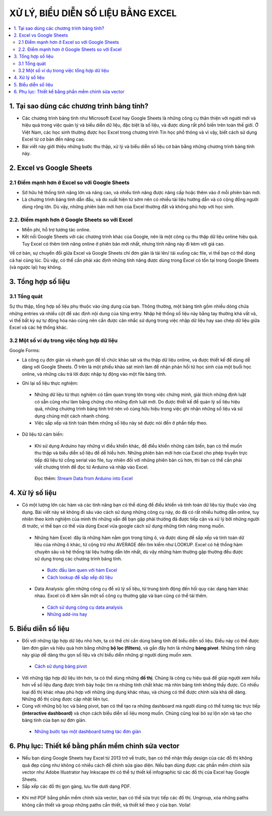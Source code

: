 ########################################
XỬ LÝ, BIỂU DIỄN SỐ LIỆU BẰNG EXCEL
########################################

.. figure:: https://i.imgur.com/EqJBMwK.jpg
    :width: 100%
    :align: center
    :alt: 

.. contents:: 
    :depth: 3
    :local:

=======================================================
1. Tại sao dùng các chương trình bảng tính?
=======================================================

* Các chương trình bảng tính như Microsoft Excel hay Google Sheets là những công cụ thân thiện với người mới và hiệu quả trong việc quản lý và biểu diễn dữ liệu, đặc biệt là số liệu, và được dùng rất phổ biến trên toàn thế giới. Ở Việt Nam, các học sinh thường được học Excel trong chương trình Tin học phổ thông và vì vậy, biết cách sử dụng Excel từ cơ bản đến nâng cao.

* Bài viết này giới thiệu những bước thu thập, xử lý và biểu diễn số liệu cơ bản bằng những chương trình bảng tính này.

=======================================================
2. Excel vs Google Sheets
=======================================================

-------------------------------------------------------
2.1 Điểm mạnh hơn ở Excel so với Google Sheets
-------------------------------------------------------

* Sở hữu hệ thống tính năng lớn và nâng cao, và nhiều tính năng được nâng cấp hoặc thêm vào ở mỗi phiên bản mới. 

* Là chương trình bảng tính dẫn đầu, và do xuất hiện từ sớm nên có nhiều tài liệu hướng dẫn và có cộng đồng người dùng rộng lớn. Dù vậy, những phiên bản mới hơn của Excel thường đắt và không phù hợp với học sinh.

-------------------------------------------------------
2.2. Điểm mạnh hơn ở Google Sheets so với Excel
-------------------------------------------------------

* Miễn phí, hỗ trợ tương tác online. 

* Kết nối Google Sheets với các chương trình khác của Google, nên là một công cụ thu thập dữ liệu online hiệu quả. Tuy Excel có thêm tính năng online ở phiên bản mới nhất, nhưng tính năng này đi kèm với giá cao.

Về cơ bản, sự chuyển đổi giữa Excel và Google Sheets chỉ đơn giản là tải lên/ tải xuống các file, vì thế bạn có thể dùng cả hai cùng lúc. Dù vậy, có thể cần phải xác định những tính năng được dùng trong Excel có tồn tại trong Google Sheets (và ngược lại) hay không.

=======================================================
3. Tổng hợp số liệu
=======================================================

-------------------------------------------------------
3.1 Tổng quát
-------------------------------------------------------

Sự thu thập, tổng hợp số liệu phụ thuộc vào ứng dụng của bạn. Thông thường, một bảng tính gồm nhiều dòng chứa những entries và nhiều cột để xác định nội dung của từng entry. Nhập hệ thống số liệu này bằng tay thường khá vất vả, vì thế bất kỳ sự tự động hóa nào cũng nên cần được cân nhắc sử dụng trong việc nhập dữ liệu hay sao chép dữ liệu giữa Excel và các hệ thống khác.

-------------------------------------------------------
3.2 Một số ví dụ trong việc tổng hợp dữ liệu
-------------------------------------------------------

Google Forms:

* Là công cụ đơn giản và nhanh gọn để tổ chức khảo sát và thu thập dữ liệu online, và được thiết kế để dùng dễ dàng với Google Sheets. Ở trên là một phiếu khảo sát mình làm để nhận phản hồi từ học sinh của một buổi học online, và những câu trả lời được nhập tự động vào một file bảng tính. 

|pic1|  |pic2| |pic3|

.. |pic1| image:: https://imgur.com/QzWWtWx.png
   :width: 40%
   :height: 150px

.. |pic2| image:: https://imgur.com/ftGhx3u.png
   :width: 10%

.. |pic3| image:: https://imgur.com/74X62yI.png
   :width: 43%


* Ghi lại số liệu thực nghiệm:

 * Những dữ liệu từ thực nghiệm có tầm quan trọng lớn trong việc chứng minh, giải thích những định luật có sẵn cũng như làm bằng chứng cho những định luật mới. Do được thiết kế để quản lý số liệu hiệu quả, những chương trình bảng tính trở nên vô cùng hữu hiệu trong việc ghi nhận những số liệu và sử dụng chúng một cách nhanh chóng.
 * Việc sắp xếp và tính toán thêm những số liệu này sẽ được nói đến ở phần tiếp theo.

|pic4|  |pic5| |pic6|

.. |pic4| image:: https://imgur.com/6QQTHNk.png
   :width: 40%
   
    
.. |pic5| image:: https://imgur.com/ftGhx3u.png
   :width: 10%


.. |pic6| image:: https://imgur.com/eRPVxnk.png
   :width: 43%

* Dữ liệu từ cảm biến:

 * Khi sử dụng Arduino hay những vi điều khiển khác, để điều khiển những cảm biến, bạn có thể muốn thu thập và biểu diễn số liệu để dễ hiểu hơn. Những phiên bản mới hơn của Excel cho phép truyền trực tiếp dữ liệu từ cổng serial vào file, tuy nhiên đối với những phiên bản cũ hơn, thì bạn có thể cần phải viết chương trình để đọc từ Arduino và nhập vào Excel. 

  Đọc thêm: `Stream Data from Arduino into Excel <https://create.arduino.cc/projecthub/HackingSTEM/stream-data-from-arduino-into-excel-f1bede>`_

.. figure:: https://imgur.com/3t3wUvY.png
    :width: 300px
    :align: center
    :height: 200px
    :alt: Stream Data from Arduino into Excel, Arduino Project Hub

=======================================================
4. Xử lý số liệu
=======================================================

* Có một lượng lớn các hàm và các tính năng bạn có thể dùng để điều khiển và tính toán dữ liệu tùy thuộc vào ứng dụng. Bài viết này sẽ không đi sâu vào cách sử dụng những công cụ này, do đã có rất nhiều hướng dẫn online, tuy nhiên theo kinh nghiệm của mình thì những vấn đề bạn gặp phải thường đã được tiếp cận và xử lý bởi những người đi trước, vì thế bạn có thể vừa dùng Excel vừa google cách sử dụng những tính năng mong muốn.

 * Những hàm Excel: đây là những hàm nằm gọn trong từng ô, và được dùng để sắp xếp và tính toán dữ liệu của những ô khác, từ cộng trừ như AVERAGE đến tìm kiếm như LOOKUP. Excel có hệ thống hàm chuyên sâu và hệ thống tài liệu hướng dẫn lớn nhất, dù vậy những hàm thường gặp thường đều được sử dụng trong các chương trình bảng tính.  

  * `Bước đầu làm quen với hàm Excel <https://blog.hocexcel.online/lam-chu-cong-thuc-trong-excel.html>`_
  * `Cách lookup để sắp xếp dữ liệu <https://blog.hocexcel.online/ham-vlookup-trong-excel-huong-dan-su-dung-chi-tiet-va-co-vi-du-cu-the.html>`_

 * Data Analysis: gồm những công cụ để xử lý số liệu, từ trung bình động đến hồi quy các dạng hàm khác nhau. Excel có đi kèm sẵn một số công cụ thường gặp và bạn cũng có thể tải thêm.

  * `Cách sử dụng công cụ data analysis <http://tinhocmos.edu.vn/nhung-dieu-can-biet-ve-cong-cu-data-analysis/>`_
  * `Những add-ins hay <https://infogram.com/blog/6-excel-add-ins-to-find-process-and-analyze-your-data-like-a-pro/>`_

.. figure:: https://imgur.com/WE23cqZ.png
    :width: 300px
    :align: center
    :height: 200px
    :alt: Hồi quy tuyến tính cùng Excel

=======================================================
5. Biểu diễn số liệu
=======================================================

* Đối với những tập hợp dữ liệu nhỏ hơn, ta có thể chỉ cần dùng bảng tính để biểu diễn số liệu. Điều này có thể được làm đơn giản và hiệu quả hơn bằng những **bộ lọc (filters)**, và gần đây hơn là những **bảng pivot**. Những tính năng này giúp dễ dàng thu gọn số liệu và chỉ biểu diễn những gì người dùng muốn xem.

 * `Cách sử dụng bảng pivot <https://www.dantaichinh.com/pivot-table/>`_

* Với những tập hợp dữ liệu lớn hơn, ta có thể dùng những **đồ thị**. Chúng là công cụ hiệu quả để giúp người xem hiểu hơn về số liệu đang được trình bày hoặc tìm ra những tính chất khác mà nhìn bảng tính không thấy được. Có nhiều loại đồ thị khác nhau phù hợp với những ứng dụng khác nhau, và chúng có thể được chỉnh sửa khá dễ dàng. Những đồ thị cũng được cập nhật liên tục.
* Cùng với những bộ lọc và bảng pivot, bạn có thể tạo ra những dashboard mà người dùng có thể tương tác trực tiếp **(interactive dashboard)** và chọn cách biểu diễn số liệu mong muốn. Chúng cũng loại bỏ sự lộn xộn và tạo cho bảng tính của bạn sự đơn giản.

 * `Những bước tạo một dashboard tương tác đơn giản <https://www.educba.com/how-to-create-interactive-excel-dashboard/>`_

.. figure:: https://imgur.com/4PW9CD0.png
    :width: 250px
    :align: center
    :height: 200px
    :alt: GIF source - GIPHY

=======================================================
6. Phụ lục: Thiết kế bằng phần mềm chỉnh sửa vector
=======================================================
* Nếu bạn dùng Google Sheets hay Excel từ 2013 trở về trước, bạn có thể nhận thấy design của các đồ thị không quá đẹp cũng như không có nhiều cách để chỉnh sửa giao diện. Nếu bạn dùng được các phần mềm chỉnh sửa vector như Adobe Illustrator hay Inkscape thì có thể tự thiết kế infographic từ các đồ thị của Excel hay Google Sheets.
* Sắp xếp các đồ thị gọn gàng, lưu file dưới dạng PDF.

.. figure:: https://imgur.com/b6ytuoU.png
    :width: 350px
    :align: center
    :height: 220px
    :alt: GIF source - GIPHY

* Khi mở PDF bằng phần mềm chỉnh sửa vector, bạn có thể sửa trực tiếp các đồ thị. Ungroup, xóa những paths không cần thiết và group những paths cần thiết, và thiết kế theo ý của bạn. Voila!

|NYUAD|  |pic7| |pic8|

.. |NYUAD| image:: https://imgur.com/uy8g12j.png
   :width: 43%
   :height: 150px

.. |pic7| image:: https://imgur.com/ftGhx3u.png
   :width: 10%

.. |pic8| image:: https://imgur.com/N80grky.png
   :width: 43%
